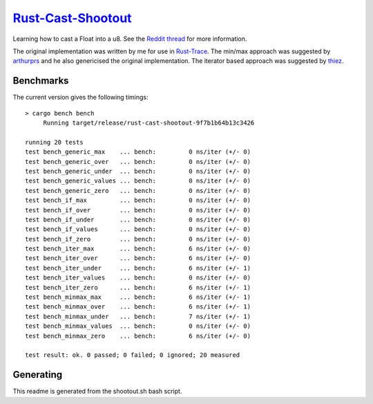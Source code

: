 =====================
`Rust-Cast-Shootout`_
=====================

Learning how to cast a Float into a u8. See the `Reddit thread`_ for more information.

The original implementation was written by me for use in `Rust-Trace`_. The min/max approach was suggested by `arthurprs`_ and he also genericised the original implementation. The iterator based approach was suggested by `thiez`_.

.. _Reddit thread: http://www.reddit.com/r/rust/comments/2moc2u/float_to_u8_conversion_help
.. _Rust-Trace: https://github.com/brookst/rust-trace
.. _arthurprs: http://www.reddit.com/user/arthurprs
.. _thiez: http://www.reddit.com/user/thiez

.. image:: https://travis-ci.org/brookst/rust-cast-shootout.svg?branch=master
    :target: https://travis-ci.org/brookst/rust-cast-shootout

Benchmarks
----------

The current version gives the following timings::

    > cargo bench bench
         Running target/release/rust-cast-shootout-9f7b1b64b13c3426
    
    running 20 tests
    test bench_generic_max    ... bench:         0 ns/iter (+/- 0)
    test bench_generic_over   ... bench:         0 ns/iter (+/- 0)
    test bench_generic_under  ... bench:         0 ns/iter (+/- 0)
    test bench_generic_values ... bench:         0 ns/iter (+/- 0)
    test bench_generic_zero   ... bench:         0 ns/iter (+/- 0)
    test bench_if_max         ... bench:         0 ns/iter (+/- 0)
    test bench_if_over        ... bench:         0 ns/iter (+/- 0)
    test bench_if_under       ... bench:         0 ns/iter (+/- 0)
    test bench_if_values      ... bench:         0 ns/iter (+/- 0)
    test bench_if_zero        ... bench:         0 ns/iter (+/- 0)
    test bench_iter_max       ... bench:         6 ns/iter (+/- 0)
    test bench_iter_over      ... bench:         6 ns/iter (+/- 0)
    test bench_iter_under     ... bench:         6 ns/iter (+/- 1)
    test bench_iter_values    ... bench:         0 ns/iter (+/- 0)
    test bench_iter_zero      ... bench:         6 ns/iter (+/- 1)
    test bench_minmax_max     ... bench:         6 ns/iter (+/- 1)
    test bench_minmax_over    ... bench:         6 ns/iter (+/- 1)
    test bench_minmax_under   ... bench:         7 ns/iter (+/- 1)
    test bench_minmax_values  ... bench:         0 ns/iter (+/- 0)
    test bench_minmax_zero    ... bench:         6 ns/iter (+/- 0)
    
    test result: ok. 0 passed; 0 failed; 0 ignored; 20 measured
    

Generating
----------

This readme is generated from the shootout.sh bash script.

.. _Rust-Cast-Shootout: https://github.com/brookst/rust-cast-shootout
